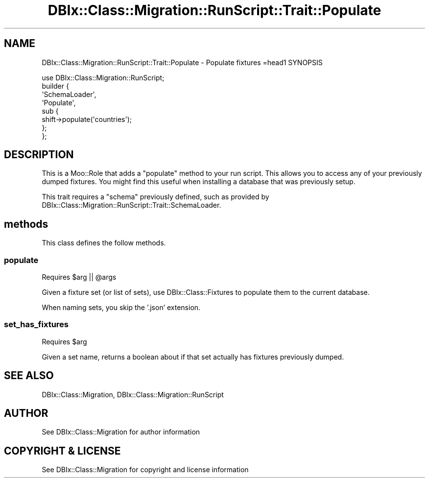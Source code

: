 .\" -*- mode: troff; coding: utf-8 -*-
.\" Automatically generated by Pod::Man 5.01 (Pod::Simple 3.43)
.\"
.\" Standard preamble:
.\" ========================================================================
.de Sp \" Vertical space (when we can't use .PP)
.if t .sp .5v
.if n .sp
..
.de Vb \" Begin verbatim text
.ft CW
.nf
.ne \\$1
..
.de Ve \" End verbatim text
.ft R
.fi
..
.\" \*(C` and \*(C' are quotes in nroff, nothing in troff, for use with C<>.
.ie n \{\
.    ds C` ""
.    ds C' ""
'br\}
.el\{\
.    ds C`
.    ds C'
'br\}
.\"
.\" Escape single quotes in literal strings from groff's Unicode transform.
.ie \n(.g .ds Aq \(aq
.el       .ds Aq '
.\"
.\" If the F register is >0, we'll generate index entries on stderr for
.\" titles (.TH), headers (.SH), subsections (.SS), items (.Ip), and index
.\" entries marked with X<> in POD.  Of course, you'll have to process the
.\" output yourself in some meaningful fashion.
.\"
.\" Avoid warning from groff about undefined register 'F'.
.de IX
..
.nr rF 0
.if \n(.g .if rF .nr rF 1
.if (\n(rF:(\n(.g==0)) \{\
.    if \nF \{\
.        de IX
.        tm Index:\\$1\t\\n%\t"\\$2"
..
.        if !\nF==2 \{\
.            nr % 0
.            nr F 2
.        \}
.    \}
.\}
.rr rF
.\" ========================================================================
.\"
.IX Title "DBIx::Class::Migration::RunScript::Trait::Populate 3pm"
.TH DBIx::Class::Migration::RunScript::Trait::Populate 3pm 2020-06-02 "perl v5.38.2" "User Contributed Perl Documentation"
.\" For nroff, turn off justification.  Always turn off hyphenation; it makes
.\" way too many mistakes in technical documents.
.if n .ad l
.nh
.SH NAME
DBIx::Class::Migration::RunScript::Trait::Populate \- Populate fixtures
=head1 SYNOPSIS
.PP
.Vb 1
\&    use DBIx::Class::Migration::RunScript;
\&
\&    builder {
\&      \*(AqSchemaLoader\*(Aq,
\&      \*(AqPopulate\*(Aq,
\&      sub {
\&        shift\->populate(\*(Aqcountries\*(Aq);
\&      };
\&    };
.Ve
.SH DESCRIPTION
.IX Header "DESCRIPTION"
This is a Moo::Role that adds a \f(CW\*(C`populate\*(C'\fR method to your run script.
This allows you to access any of your previously dumped fixtures.  You might
find this useful when installing a database that was previously setup.
.PP
This trait requires a \f(CW\*(C`schema\*(C'\fR previously defined, such as provided by 
DBIx::Class::Migration::RunScript::Trait::SchemaLoader.
.SH methods
.IX Header "methods"
This class defines the follow methods.
.SS populate
.IX Subsection "populate"
Requires \f(CW$arg\fR || \f(CW@args\fR
.PP
Given a fixture set (or list of sets), use DBIx::Class::Fixtures to populate
them to the current database.
.PP
When naming sets, you skip the '.json' extension.
.SS set_has_fixtures
.IX Subsection "set_has_fixtures"
Requires \f(CW$arg\fR
.PP
Given a set name, returns a boolean about if that set actually has fixtures
previously dumped.
.SH "SEE ALSO"
.IX Header "SEE ALSO"
DBIx::Class::Migration, DBIx::Class::Migration::RunScript
.SH AUTHOR
.IX Header "AUTHOR"
See DBIx::Class::Migration for author information
.SH "COPYRIGHT & LICENSE"
.IX Header "COPYRIGHT & LICENSE"
See DBIx::Class::Migration for copyright and license information
